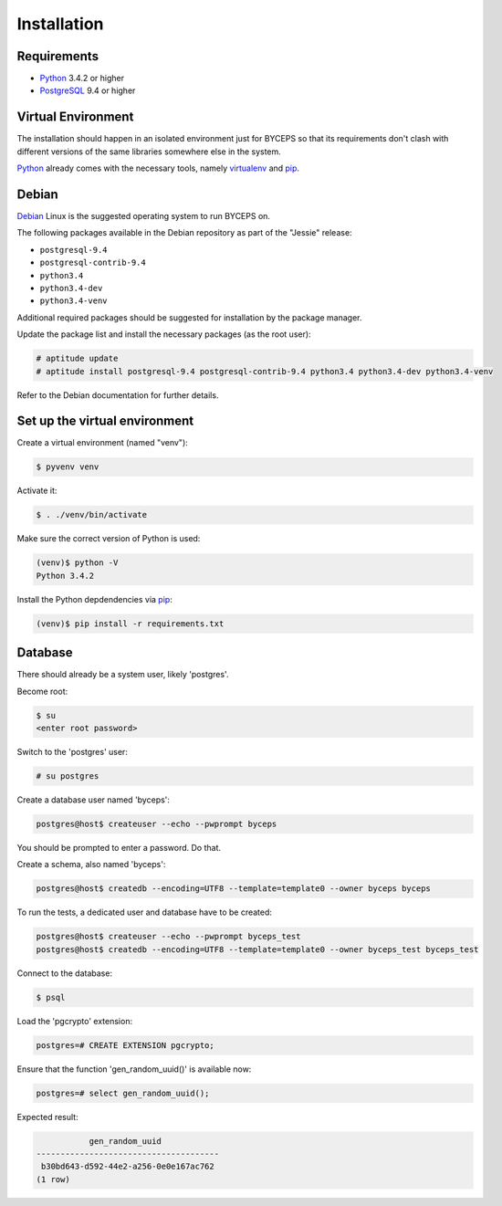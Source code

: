 Installation
============


Requirements
------------

* Python_ 3.4.2 or higher
* PostgreSQL_ 9.4 or higher

.. _Python: http://www.python.org/
.. _PostgreSQL: http://www.postgresql.org/


Virtual Environment
-------------------

The installation should happen in an isolated environment just for
BYCEPS so that its requirements don't clash with different versions of
the same libraries somewhere else in the system.

Python_ already comes with the necessary tools, namely virtualenv_ and
pip_.

.. _virtualenv: http://www.virtualenv.org/
.. _pip: http://www.pip-installer.org/


Debian
------

Debian_ Linux is the suggested operating system to run BYCEPS on.

The following packages available in the Debian repository as part of
the "Jessie" release:

* ``postgresql-9.4``
* ``postgresql-contrib-9.4``
* ``python3.4``
* ``python3.4-dev``
* ``python3.4-venv``

Additional required packages should be suggested for installation by
the package manager.

Update the package list and install the necessary packages (as the root
user):

.. code-block:: sh

    # aptitude update
    # aptitude install postgresql-9.4 postgresql-contrib-9.4 python3.4 python3.4-dev python3.4-venv

Refer to the Debian documentation for further details.

.. _Debian: https://www.debian.org/


Set up the virtual environment
------------------------------

Create a virtual environment (named "venv"):

.. code-block:: sh

    $ pyvenv venv

Activate it:

.. code-block:: sh

    $ . ./venv/bin/activate

Make sure the correct version of Python is used:

.. code-block:: sh

    (venv)$ python -V
    Python 3.4.2

Install the Python depdendencies via pip_:

.. code-block:: sh

    (venv)$ pip install -r requirements.txt


Database
--------

There should already be a system user, likely 'postgres'.

Become root:

.. code-block:: sh

    $ su
    <enter root password>

Switch to the 'postgres' user:

.. code-block:: sh

    # su postgres

Create a database user named 'byceps':

.. code-block:: sh

    postgres@host$ createuser --echo --pwprompt byceps

You should be prompted to enter a password. Do that.

Create a schema, also named 'byceps':

.. code-block:: sh

    postgres@host$ createdb --encoding=UTF8 --template=template0 --owner byceps byceps

To run the tests, a dedicated user and database have to be created:

.. code-block:: sh

    postgres@host$ createuser --echo --pwprompt byceps_test
    postgres@host$ createdb --encoding=UTF8 --template=template0 --owner byceps_test byceps_test

Connect to the database:

.. code-block:: sh

    $ psql

Load the 'pgcrypto' extension:

.. code-block:: psql

    postgres=# CREATE EXTENSION pgcrypto;

Ensure that the function 'gen_random_uuid()' is available now:

.. code-block:: psql

    postgres=# select gen_random_uuid();

Expected result:

.. code-block:: psql

               gen_random_uuid
    --------------------------------------
     b30bd643-d592-44e2-a256-0e0e167ac762
    (1 row)
